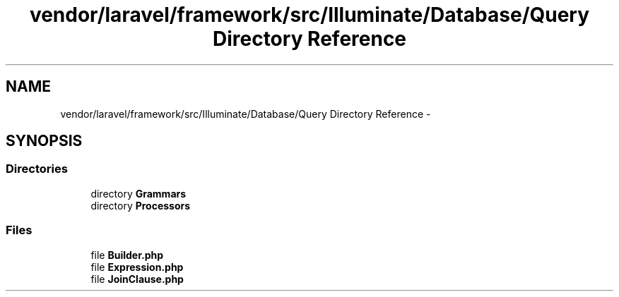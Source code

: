 .TH "vendor/laravel/framework/src/Illuminate/Database/Query Directory Reference" 3 "Tue Apr 14 2015" "Version 1.0" "VirtualSCADA" \" -*- nroff -*-
.ad l
.nh
.SH NAME
vendor/laravel/framework/src/Illuminate/Database/Query Directory Reference \- 
.SH SYNOPSIS
.br
.PP
.SS "Directories"

.in +1c
.ti -1c
.RI "directory \fBGrammars\fP"
.br
.ti -1c
.RI "directory \fBProcessors\fP"
.br
.in -1c
.SS "Files"

.in +1c
.ti -1c
.RI "file \fBBuilder\&.php\fP"
.br
.ti -1c
.RI "file \fBExpression\&.php\fP"
.br
.ti -1c
.RI "file \fBJoinClause\&.php\fP"
.br
.in -1c
